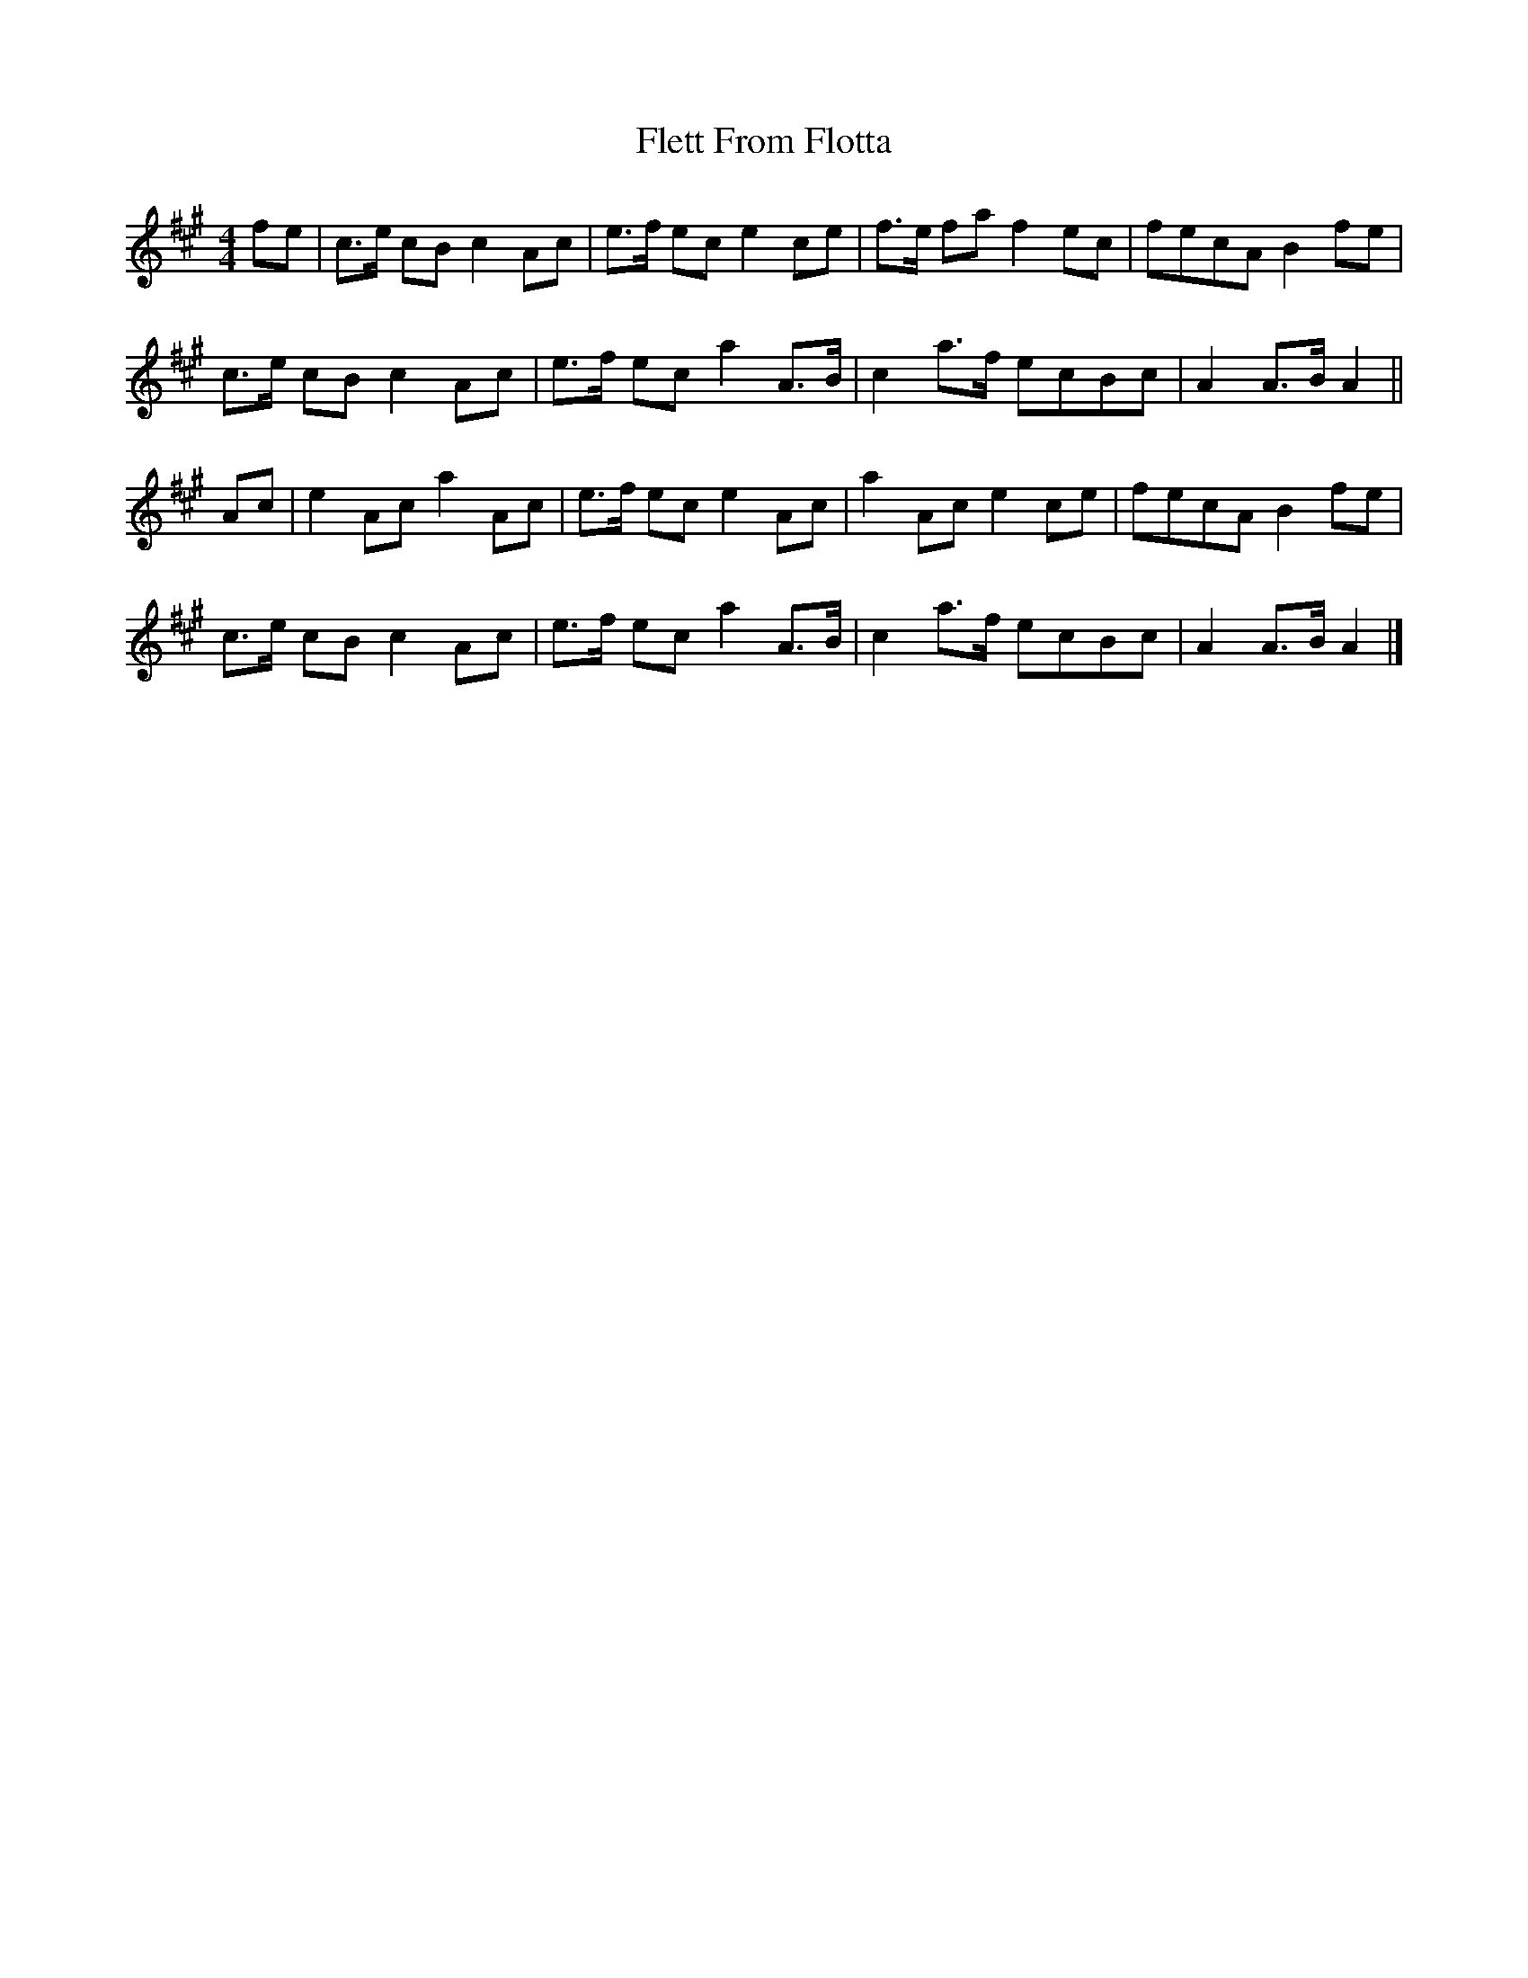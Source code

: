 X: 3
T: Flett From Flotta
Z: DonaldK
S: https://thesession.org/tunes/11696#setting29871
R: reel
M: 4/4
L: 1/8
K: Amaj
fe|c3/e/ cB c2Ac|e3/f/ ec e2ce|f3/e/ fa f2ec|fecA B2 fe|
c3/e/ cB c2Ac|e3/f/ ec a2A3/B/|c2a3/f/ ecBc|A2A3/B/ A2||
Ac|e2Ac a2Ac|e3/f/ ec e2Ac|a2Ac e2ce|fecA B2 fe|
c3/e/ cB c2Ac|e3/f/ ec a2A3/B/|c2a3/f/ ecBc|A2A3/B/ A2|]
